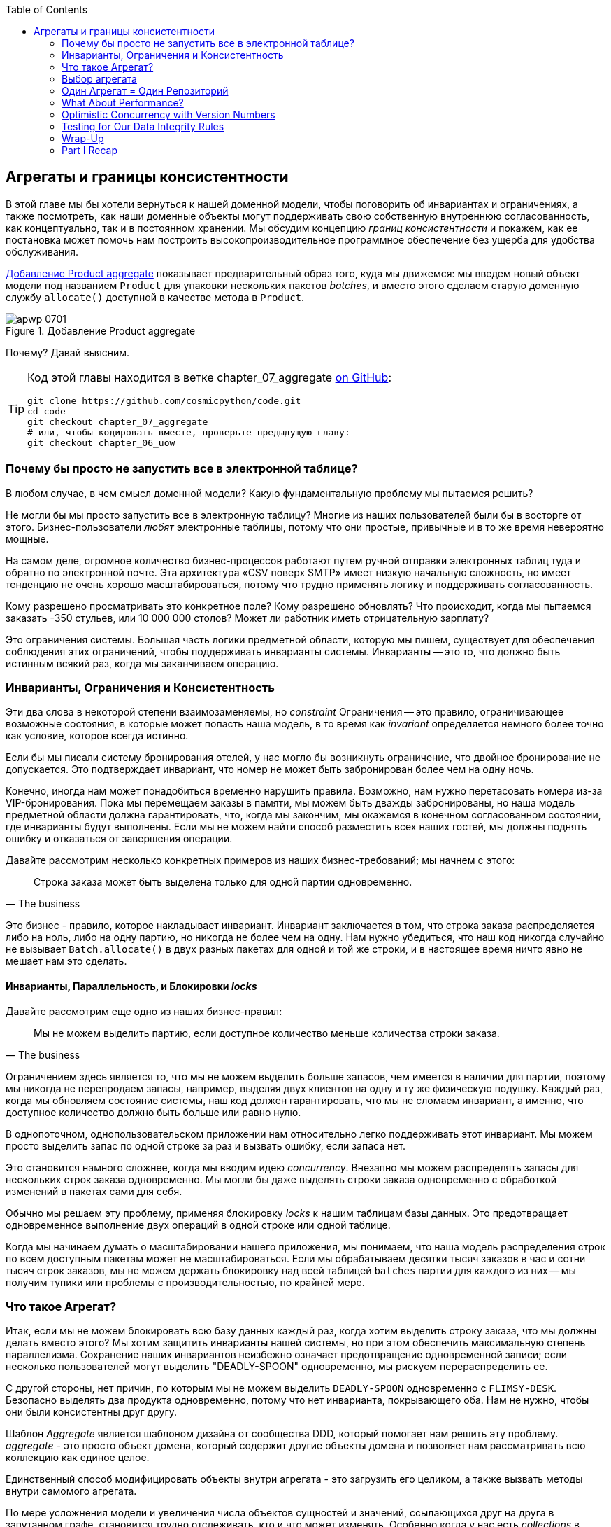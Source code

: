 :doctype: book
:source-highlighter: pygments
:icons: font
:toc: left
:toclevels: 2

[[chapter_07_aggregate]]
== Агрегаты и границы консистентности

((("aggregates", "Product aggregate")))
((("consistency boundaries")))
((("performance", "consistency boundaries and")))
((("Product object")))
В этой главе мы бы хотели вернуться к нашей доменной модели, чтобы поговорить об инвариантах и ограничениях, а также посмотреть, как наши доменные объекты могут поддерживать свою собственную внутреннюю согласованность, как концептуально, так и в постоянном хранении.  Мы обсудим концепцию _границ консистентности_ и покажем, как ее постановка может помочь нам построить высокопроизводительное программное обеспечение без ущерба для удобства обслуживания.

<<maps_chapter_06>> показывает предварительный образ того, куда мы движемся: мы введем новый объект модели под названием `Product` для упаковки нескольких пакетов _batches_, и вместо этого сделаем старую доменную службу `allocate()` доступной в качестве метода в `Product`.

[[maps_chapter_06]]
.Добавление Product aggregate
image::images/apwp_0701.png[]


Почему? Давай выясним.


[TIP]
====
Код этой главы находится в ветке chapter_07_aggregate
https://github.com/cosmicpython/code/tree/chapter_07_aggregate[on [.keep-together]#GitHub#]:

----
git clone https://github.com/cosmicpython/code.git
cd code
git checkout chapter_07_aggregate
# или, чтобы кодировать вместе, проверьте предыдущую главу:
git checkout chapter_06_uow
----
====


=== Почему бы просто не запустить все в электронной таблице?

((("domain model", "using spreadsheets instead of")))
((("spreadsheets, using instead of domain model")))
В любом случае, в чем смысл доменной модели? Какую фундаментальную проблему мы пытаемся решить?

Не могли бы мы просто запустить все в электронную таблицу? Многие из наших пользователей были бы [.keep-together]#в восторге# от этого. Бизнес-пользователи _любят_ электронные таблицы, потому что они простые, привычные и в то же время невероятно мощные.

((("CSV over SMTP architecture")))
На самом деле, огромное количество бизнес-процессов работают путем ручной отправки электронных таблиц туда и обратно по электронной почте. Эта архитектура «CSV поверх SMTP» имеет низкую начальную сложность, но имеет тенденцию не очень хорошо масштабироваться, потому что трудно применять логику и поддерживать согласованность.

// IDEA: better examples?

Кому разрешено просматривать это конкретное поле? Кому разрешено обновлять? Что происходит, когда мы пытаемся заказать -350 стульев, или 10 000 000 столов? Может ли работник иметь отрицательную зарплату?

Это ограничения системы. Большая часть логики предметной области, которую мы пишем, существует для обеспечения соблюдения этих ограничений, чтобы поддерживать инварианты системы. Инварианты -- это то, что должно быть истинным всякий раз, когда мы заканчиваем операцию.


=== Инварианты, Ограничения и Консистентность

((("invariants", "invariants, constraints, and consistency")))
((("domain model", "invariants, constraints, and consistency")))
Эти два слова в некоторой степени взаимозаменяемы, но _constraint_ Ограничения -- это правило, ограничивающее возможные состояния, в которые может попасть наша модель, в то время как _invariant_ определяется немного более точно как условие, которое всегда истинно.

((("constraints")))
Если бы мы писали систему бронирования отелей, у нас могло бы возникнуть ограничение, что двойное бронирование не допускается. Это подтверждает инвариант, что номер не может быть забронирован более чем на одну ночь.

((("consistency")))
Конечно, иногда нам может понадобиться временно нарушить правила. Возможно, нам нужно перетасовать номера из-за VIP-бронирования. Пока мы перемещаем заказы в памяти, мы можем быть дважды забронированы, но наша модель предметной области должна гарантировать, что, когда мы закончим, мы окажемся в конечном согласованном состоянии, где инварианты будут выполнены. Если мы не можем найти способ разместить всех наших гостей, мы должны поднять ошибку и отказаться от завершения операции.

Давайте рассмотрим несколько конкретных примеров из наших бизнес-требований; мы начнем с этого:

[quote, The business]
____
Строка заказа может быть выделена только для одной партии одновременно.
____

((("business rules", "invariants, constraints, and consistency")))
Это бизнес - правило, которое накладывает инвариант. Инвариант заключается в том, что строка заказа распределяется либо на ноль, либо на одну партию, но никогда не более чем на одну. Нам нужно убедиться, что наш код никогда случайно не вызывает `Batch.allocate()` в двух разных пакетах для одной и той же строки, и в настоящее время ничто явно не мешает нам это сделать.


==== Инварианты, Параллельность, и Блокировки _locks_

((("business rules", "invariants, concurrency, and locks")))
Давайте рассмотрим еще одно из наших бизнес-правил:

[quote, The business]
____
Мы не можем выделить партию, если доступное количество меньше количества строки заказа.
____

((("invariants", "invariants, concurrency, and locks")))
Ограничением здесь является то, что мы не можем выделить больше запасов, чем имеется в наличии для партии, поэтому мы никогда не перепродаем запасы, например, выделяя двух клиентов на одну и ту же физическую подушку. Каждый раз, когда мы обновляем состояние системы, наш код должен гарантировать, что мы не сломаем инвариант, а именно, что доступное количество должно быть больше или равно нулю.

В однопоточном, однопользовательском приложении нам относительно легко поддерживать этот инвариант. Мы можем просто выделить запас по одной строке за раз и вызвать ошибку, если запаса нет.

((("concurrency")))
Это становится намного сложнее, когда мы вводим идею _concurrency_. Внезапно мы можем распределять запасы для нескольких строк заказа одновременно. Мы могли бы даже выделять строки заказа одновременно с обработкой изменений в пакетах [.keep-together]#сами для себя#.

((("locks on database tables")))
Обычно мы решаем эту проблему, применяя блокировку _locks_ к нашим таблицам базы данных. Это предотвращает одновременное выполнение двух операций в одной строке или одной таблице.

Когда мы начинаем думать о масштабировании нашего приложения, мы понимаем, что наша модель распределения строк по всем доступным пакетам может не масштабироваться. Если мы обрабатываем десятки тысяч заказов в час и сотни тысяч строк заказов, мы не можем держать блокировку над всей таблицей `batches` партии для каждого из них -- мы получим тупики или проблемы с производительностью, по крайней мере.


=== Что такое Агрегат?

((("aggregates", "about")))
((("concurrency", "allowing for greatest degree of")))
((("invariants", "protecting while allowing concurrency")))
Итак, если мы не можем блокировать всю базу данных каждый раз, когда хотим выделить строку заказа, что мы должны делать вместо этого? Мы хотим защитить инварианты нашей системы, но при этом обеспечить максимальную степень параллелизма. Сохранение наших инвариантов неизбежно означает предотвращение одновременной записи; если несколько пользователей могут выделить "DEADLY-SPOON" одновременно, мы рискуем перераспределить ее.

С другой стороны, нет причин, по которым мы не можем выделить `DEADLY-SPOON` одновременно с `FLIMSY-DESK`. Безопасно выделять два продукта одновременно, потому что нет инварианта, покрывающего оба. Нам не нужно, чтобы они были консистентны друг другу.

((("Aggregate pattern")))
((("domain driven design (DDD)", "Aggregate pattern")))
Шаблон _Aggregate_ является шаблоном дизайна от сообщества DDD, который помогает нам решить эту проблему. _aggregate_ - это просто объект домена, который содержит другие объекты домена и позволяет нам рассматривать всю коллекцию как единое целое.

Единственный способ модифицировать объекты внутри агрегата - это загрузить его целиком, а также вызвать методы внутри самомого агрегата.

((("collections")))
По мере усложнения модели и увеличения числа объектов сущностей и значений, ссылающихся друг на друга в запутанном графе, становится трудно отслеживать, кто и что может изменять. Особенно когда у нас есть _collections_ в модели, как у нас это принято (наши пакеты-это коллекция), это хорошая идея назначить некоторые сущности в качестве единственной точки входа для изменения связанных с ними объектов. Это делает систему концептуально проще и легче обоснуемой, если вы назначаете некоторые объекты ответственными за консистентность над другими.

Например, если мы создаем Интернет-магазин, Корзина может стать хорошим Агрегатом: это коллекция предметов, которые мы можем рассматривать как единое целое. Важно отметить, что мы хотим загрузить всю корзину как одну большую каплю из нашего хранилища данных. Мы не хотим, чтобы два запроса изменяли корзину одновременно, иначе мы рискуем получить странные ошибки параллелизма. Вместо этого мы хотим, чтобы каждое изменение корзины выполнялось в одной транзакции базы данных.

((("consistency boundaries")))
Мы не хотим изменять несколько корзин в транзакции, потому что нет смысла менять корзины нескольких клиентов одновременно. Каждая корзина представляет собой единственную _границу соответствия_, отвечающую за поддержание своих собственных инвариантов.

[quote, Eric Evans, Domain-Driven Design blue book]
____
АГРЕГАТ - это кластер связанных объектов, который мы рассматриваем как единое целое с целью изменения данных.
((("Evans, Eric")))
____

Согласно Эвансу, наш агрегат имеет корневую сущность (корзину), которая инкапсулирует доступ к элементам. Каждый товар имеет свою индивидуальность, но другие части системы всегда будут относиться к Корзине только как к неделимому целому.

TIP: Точно так же, как мы иногда используем pass:[<code><em>_leading_underscores</em></code>] для обозначения методов или функций как "частных", вы можете думать о агрегатах как о "публичных" классах нашей модели, а об остальных сущностях и объектах значений как о "частных"."

=== Выбор агрегата

((("performance", "impact of using aggregates")))
((("aggregates", "choosing an aggregrate", id="ix_aggch")))
Какой агрегат мы должны использовать для нашей системы? Выбор несколько произвольный, но он важен. Агрегат будет границей, где мы будем следить за тем, чтобы каждая операция заканчивалась в последовательном состоянии. Это помогает нам рассуждать о нашем программном обеспечении и предотвращать тайные расовые проблемы. Мы хотим нарисовать границу вокруг небольшого количества объектов - чем меньше, тем лучше, для производительности - которые должны быть совместимы друг с другом, и мы должны дать этой границе хорошее имя.

((("batches", "collection of")))
Объект, которым мы манипулируем под капотом, - это `Batch`.. Что мы называем коллекцией партий? Как нам разделить все партии в системе на дискретные острова консистентности?

Мы _можем_ использовать `Shipment` отгрузку в качестве границы. Каждая отгрузка содержит несколько партий, и все они отправляются на наш склад одновременно. Или, возможно, мы могли бы использовать `Warehouse` "Склад" в качестве нашей границы: каждый склад содержит много партий, и подсчет всех запасов одновременно может иметь смысл.

Но ни одна из этих концепций нас не удовлетворяет. Мы должны быть в состоянии выделить `DEADLLY-SPOONs` и `FLIMSY-DESK` одновременно, даже если они находятся на одном и том же складе или в одной и той же отгрузке. Эти понятия имеют неправильную гранулярность.

Когда мы выделяем линию заказа, нас интересуют только те партии, которые имеют тот же SKU, что и линия заказа. Может сработать какая-нибудь концепция вроде `GlobalSkuStock`: сбор всех партий для данного SKU.

Однако, это громоздкое имя, поэтому после некоторого пролива велосипедов через `SkuStock`, `Stock`, `ProductStock` и так далее, мы решили просто назвать его `Product` -- в конце концов, это была первая концепция, с которой мы столкнулись при изучении языка домена еще в <<chapter_01_domain_model>>.

((("allocate service", "allocating against all batches with")))
((("batches", "allocating against all batches using domain service")))
Итак, план таков: когда мы хотим выделить строку заказа вместо <<before_aggregates_diagram>>, где мы ищем все объекты `Batch` в мире и передаем их службе домена `allocate()`.. .

[role="width-60"]
[[before_aggregates_diagram]]
.Раньше: распределение по всем пакетам, использующим доменную службу
image::images/apwp_0702.png[]
[role="image-source"]
----
[plantuml, apwp_0702, config=plantuml.cfg]
@startuml
scale 4

hide empty members

package "Service Layer" as services {
    class "allocate()" as allocate {
    }
    hide allocate circle
    hide allocate members
}



package "Domain Model" as domain_model {

  class Batch {
  }

  class "allocate()" as allocate_domain_service {
  }
    hide allocate_domain_service circle
    hide allocate_domain_service members
}


package Repositories {

  class BatchRepository {
    list()
  }

}

allocate -> BatchRepository: list all batches
allocate --> allocate_domain_service: allocate(orderline, batches)

@enduml
----

((("batches", "asking Product to allocate against")))
((("Product object", "asking Product to allocate against its batches")))
... мы переместимся в мир <<after_aggregates_diagram>>, в котором есть новый объект `Product` для конкретного SKU нашей строки заказа который теперь будет отвечать за все партии _для этого SKU_, и вместо этого мы можем вызвать метод `.allocate()`.

[role="width-75"]
[[after_aggregates_diagram]]
.После: просим  Product распределить продукт по его партиям
image::images/apwp_0703.png[]
[role="image-source"]
----
[plantuml, apwp_0703, config=plantuml.cfg]
@startuml
scale 4

hide empty members

package "Service Layer" as services {
    class "allocate()" as allocate {
    }
}

hide allocate circle
hide allocate members


package "Domain Model" as domain_model {

  class Product {
    allocate()
  }

  class Batch {
  }
}


package Repositories {

  class ProductRepository {
    get()
  }

}

allocate -> ProductRepository: get me the product for this SKU
allocate --> Product: product.allocate(orderline)
Product o- Batch: has

@enduml
----

((("Product object", "code for")))
Посмотрим, как это выглядит в виде кода:

[role="pagebreak-before"]
[[product_aggregate]]
.Наш выбранный агрегат, Продукт (src/allocation/domain/model.py)
====
[source,python]
[role="non-head"]
----
class Product:

    def __init__(self, sku: str, batches: List[Batch]):
        self.sku = sku  #<1>
        self.batches = batches  #<2>

    def allocate(self, line: OrderLine) -> str:  #<3>
        try:
            batch = next(
                b for b in sorted(self.batches) if b.can_allocate(line)
            )
            batch.allocate(line)
            return batch.reference
        except StopIteration:
            raise OutOfStock(f'Out of stock for sku {line.sku}')
----
====

<1> Основной идентификатор `Product` - это `sku`.

<2> Наш класс `Product` содержит ссылку на коллекцию `batches` для этого SKU.
    ((("allocate service", "moving to be a method on Product aggregate")))

<3> Наконец, мы можем переместить доменную службу `allocate()` в метод агрегата [.keep-together]#'Product`#.

// IDEA (hynek): random nitpick: exceptions denoting errors should be
// named *Error.  Are you doing this to save space in the listing?

//IDEA: talk about magic methods on aggregates maybe?  ie, a non-aggregate entity
//      might have a __hash__ so that we can put it into a set, but because you
//      are never supposed to have a collection of aggregates, they could return
//      an error for __hash__. or sumfink.

NOTE: Этот `Product` может выглядеть не так, как вы ожидаете от модели `Product`. Ни цены, ни описания, ни габаритов. Нашу службу размещения не волнует ни одна из этих вещей. В этом сила ограниченных контекстов; концепция продукта в одном приложении может сильно отличаться от другого. См. Дополнительную информацию на следующей боковой панели.
    ((("bounded contexts", "product concept and")))


[role="nobreakinside less_space"]
[[bounded_contexts_sidebar]]
.Агрегаты, Ограниченные контексты и микросервисы
*******************************************************************************
((("bounded contexts")))
Одним из наиболее важных вкладов Эванса и сообщества DDD является концепция
https://martinfowler.com/bliki/BoundedContext.html[_ограниченные контексты_].

((("domain driven design (DDD)", "bounded contexts")))
По сути, это была реакция на попытки объединить весь бизнес в единую модель. Слово "клиент" означает разные вещи для людей в сфере продаж, обслуживания клиентов, логистики, поддержки и так далее. Атрибуты, необходимые в одном контексте, не имеют значения в другом; более пагубно то, что понятия с одним и тем же именем могут иметь совершенно разные значения в разных контекстах. Вместо того чтобы пытаться построить единую модель (или класс, или базу данных), чтобы охватить все варианты использования, лучше иметь несколько моделей, рисовать границы вокруг каждого контекста и явно обрабатывать перевод между различными контекстами.

((("microservices", "bounded contexts and")))
Эта концепция очень хорошо переносится в мир микросервисов, где каждая микросервисная служба свободна иметь свою собственную концепцию "клиента" и свои собственные правила перевода этого понятия в другие микросервисы, с которыми она интегрируется.

В нашем примере сервис распределения имеет `Product(sku, batches)`, в то время как электронная коммерция будет иметь `Product(sku, description, price, image_url,dimensions, etc...)`. Как правило, ваши доменные модели должны включать только те данные, которые необходимы для выполнения вычислений.

Независимо от того, имеете ли вы архитектуру микроуслуг или нет, ключевым моментом при выборе ваших агрегатов также является выбор ограниченного контекста, в котором они будут работать. Ограничив контекст, вы можете держать ваше количество агрегатов низким, а их размер управляемым.

((("aggregates", "choosing an aggregrate", startref="ix_aggch")))
Еще раз, мы вынуждены сказать, что мы не можем уделить этому вопросу должное внимание здесь, и мы можем только посоветовать вам прочитать об этом в другом месте. Ссылка Фаулера в начале этой боковой панели является хорошей отправной точкой, и в любой (или даже в любой другой) книге DDD будет глава или больше об ограниченных контекстах.

*******************************************************************************

=== Один Агрегат = Один Репозиторий

((("aggregates", "one aggregrate &#x3D; one repository")))
((("repositories", "one aggregrate &#x3D; one repository")))
Как только вы определяете определенные сущности как агрегаты, мы должны применить правило, что они являются единственными сущностями, которые являются общедоступными для внешнего мира.  Другими словами, единственными репозиториями, которые нам разрешены, должны быть репозитории, возвращающие агрегаты.

NOTE: The rule that repositories should only return aggregates is the main place
    where we enforce the convention that aggregates are the only way into our
    domain model.  Be wary of breaking it!

((("Unit of Work pattern", "UoW and product repository")))
((("ProductRepository object")))
In our case, we'll switch from `BatchRepository` to `ProductRepository`:


[[new_uow_and_repository]]
.Our new UoW and repository (unit_of_work.py and repository.py)
====
[source,python]
[role="skip"]
----
class AbstractUnitOfWork(abc.ABC):
    products: repository.AbstractProductRepository

...

class AbstractProductRepository(abc.ABC):

    @abc.abstractmethod
    def add(self, product):
        ...

    @abc.abstractmethod
    def get(self, sku) -> model.Product:
        ...
----
====

((("Product object", "service layer using")))
((("service layer", "using Product objects")))
((("object-relational mappers (ORMs)", "associating right batches with Product objects")))
The ORM layer will need some tweaks so that the right batches automatically get
loaded and associated with `Product` objects. The nice thing is, the Repository
pattern means we don't have to worry about that yet. We can just use
our `FakeRepository` and then feed through the new model into our service
layer to see how it looks with `Product` as its main entrypoint:

[[service_layer_uses_products]]
.Service layer (src/allocation/service_layer/services.py)
====
[source,python]
----
def add_batch(
        ref: str, sku: str, qty: int, eta: Optional[date],
        uow: unit_of_work.AbstractUnitOfWork
):
    with uow:
        product = uow.products.get(sku=sku)
        if product is None:
            product = model.Product(sku, batches=[])
            uow.products.add(product)
        product.batches.append(model.Batch(ref, sku, qty, eta))
        uow.commit()


def allocate(
        orderid: str, sku: str, qty: int,
        uow: unit_of_work.AbstractUnitOfWork
) -> str:
    line = OrderLine(orderid, sku, qty)
    with uow:
        product = uow.products.get(sku=line.sku)
        if product is None:
            raise InvalidSku(f'Invalid sku {line.sku}')
        batchref = product.allocate(line)
        uow.commit()
    return batchref
----
====

=== What About Performance?

((("performance", "impact of using aggregates")))
((("aggregates", "performance and")))
We've mentioned a few times that we're modeling with aggregates because we want
to have high-performance software, but here we are loading _all_ the batches when
we only need one. You might expect that to be inefficient, but there are a few
reasons why we're comfortable here.

First, we're purposefully modeling our data so that we can make a single
query to the database to read, and a single update to persist our changes. This
tends to perform much better than systems that issue lots of ad hoc queries. In
systems that don't model this way, we often find that transactions slowly
get longer and more complex as the software evolves.

Second, our data structures are minimal and comprise a few strings and
integers per row. We can easily load tens or even hundreds of batches in a few
milliseconds.

Third, we expect to have only 20 or so batches of each product at a time.
Once a batch is used up, we can discount it from our calculations. This means
that the amount of data we're fetching shouldn't get out of control over time.

If we _did_ expect to have thousands of active batches for a product, we'd have
a couple of options. For one, we could use lazy-loading for the batches in a
product. From the perspective of our code, nothing would change, but in the
background, SQLAlchemy would page through data for us. This would lead to more
requests, each fetching a smaller number of rows. Because we need to find only a
single batch with enough capacity for our order, this might work pretty well.

[role="nobreakinside less_space"]
.Exercise for the Reader
******************************************************************************
((("aggregates", "exercise for the reader")))
You've just seen the main top layers of the code, so this shouldn't be too hard,
but we'd like you to implement the `Product` aggregate starting from `Batch`,
just as we did.

Of course, you could cheat and copy/paste from the previous listings, but even
if you do that, you'll still have to solve a few challenges on your own,
like adding the model to the ORM and making sure all the moving parts can
talk to each other, which we hope will be instructive.

You'll find the code https://github.com/cosmicpython/code/tree/chapter_07_aggregate_exercise[on GitHub].
We've put in a "cheating" implementation in the delegates to the existing
`allocate()` function, so you should be able to evolve that toward the real
thing.

((("pytest", "@pytest.skip")))
We've marked a couple of tests with `@pytest.skip()`. After you've read the
rest of this chapter, come back to these tests to have a go at implementing
version numbers. Bonus points if you can get SQLAlchemy to do them for you by
magic!

******************************************************************************

If all else failed, we'd just look for a different aggregate. Maybe we could
split up batches by region or by warehouse. Maybe we could redesign our data
access strategy around the shipment concept. The Aggregate pattern is designed
to help manage some technical constraints around consistency and performance.
There isn't _one_ correct aggregate, and we should feel comfortable changing our
minds if we find our boundaries are causing performance woes.


=== Optimistic Concurrency with Version Numbers

((("concurrency", "optimistic concurrency with version numbers", id="ix_concopt")))
((("optimistic concurrency with version numbers", id="ix_opticonc")))
((("aggregates", "optimistic concurrency with version numbers", id="ix_aggopticon")))
We have our new aggregate, so we've solved the conceptual problem of choosing
an object to be in charge of consistency boundaries.  Let's now spend a little
time talking about how to enforce data integrity at the database level.

NOTE: This section has a lot of implementation details; for example, some of it
    is Postgres-specific. But more generally, we're showing one way of managing
    concurrency issues, but it is just one approach. Real requirements in this
    area vary a lot from project to project. You shouldn't expect to be able to
    copy and paste code from here into production.
    ((("PostgreSQL", "managing concurrency issues")))

((("locks on database tables", "optimistic locking")))
We don't want to hold a lock over the entire `batches` table, but how will we
implement holding a lock over just the rows for a particular SKU?

((("version numbers", "in the products table, implementing optimistic locking")))
One answer is to have a single attribute on the `Product` model that acts as a marker for
the whole state change being complete and to use it as the single resource
that concurrent workers can fight over. If two transactions read the
state of the world for `batches` at the same time, and both want to update
the `allocations` tables, we force both to also try to update the
`version_number` in the `products` table, in such a way that only one of them
can win and the world stays consistent.

((("transactions", "concurrent, attempting update on Product")))
((("Product object", "two transactions attempting concurrent update on")))
<<version_numbers_sequence_diagram>> illustrates two concurrent
transactions doing their read operations at the same time, so they see
a `Product` with, for example, `version=3`.  They both call `Product.allocate()`
in order to modify a state. But we set up our database integrity
rules such that only one of them is allowed to `commit` the new `Product`
with `version=4`, and the other update is rejected.

TIP: Version numbers are just one way to implement optimistic locking. You
    could achieve the same thing by setting the Postgres transaction isolation
    level to `SERIALIZABLE`, but that often comes at a severe performance cost.
    Version numbers also make implicit concepts explicit.
    ((("PostgreSQL", "SERIALIZABLE transaction isolation level")))

[[version_numbers_sequence_diagram]]
.Sequence diagram: two transactions attempting a concurrent update on [.keep-together]#`Product`#
image::images/apwp_0704.png[]
[role="image-source"]
----
[plantuml, apwp_0704, config=plantuml.cfg]
@startuml
scale 4

entity Model
collections Transaction1
collections Transaction2
database Database


Transaction1 -> Database: get product
Database -> Transaction1: Product(version=3)
Transaction2 -> Database: get product
Database -> Transaction2: Product(version=3)
Transaction1 -> Model: Product.allocate()
Model -> Transaction1: Product(version=4)
Transaction2 -> Model: Product.allocate()
Model -> Transaction2: Product(version=4)
Transaction1 -> Database: commit Product(version=4)
Database -[#green]> Transaction1: OK
Transaction2 -> Database: commit Product(version=4)
Database -[#red]>x Transaction2: Error! version is already 4

@enduml
----


[role="nobreakinside less_space"]
.Optimistic Concurrency Control and Retries
********************************************************************************

What we've implemented here is called _optimistic_ concurrency control because
our default assumption is that everything will be fine when two users want to
make changes to the database. We think it's unlikely that they will conflict
with each other, so we let them go ahead and just make sure we have a way to
notice if there is a [.keep-together]#problem#.

((("pessimistic concurrency")))
((("locks on database tables", "pessimistic locking")))
((("SELECT FOR UPDATE statement")))
_Pessimistic_ concurrency control works under the assumption that two users
are going to cause conflicts, and we want to prevent conflicts in all cases, so
we lock everything just to be safe. In our example, that would mean locking
the whole `batches` table, or using ++SELECT FOR UPDATE++—we're pretending
that we've ruled those out for performance reasons, but in real life you'd
want to do some evaluations and measurements of your own.

((("locks on database tables", "optimistic locking")))
With pessimistic locking, you don't need to think about handling failures
because the database will prevent them for you (although you do need to think
about deadlocks). With optimistic locking, you need to explicitly handle
the possibility of failures in the (hopefully unlikely) case of a clash.

((("retries", "optimistic concurrency control and")))
The usual way to handle a failure is to retry the failed operation from the
beginning. Imagine we have two customers, Harry and Bob, and each submits an order
for `SHINY-TABLE`. Both threads load the product at version 1 and allocate
stock. The database prevents the concurrent update, and Bob's order fails with
an error. When we _retry_ the operation, Bob's order loads the product at
version 2 and tries to allocate again. If there is enough stock left, all is
well; otherwise, he'll receive `OutOfStock`. Most operations can be retried this
way in the case of a concurrency problem.

Read more on retries in <<recovering_from_errors>> and <<footguns>>.
********************************************************************************


==== Implementation Options for Version Numbers

((("Product object", "version numbers implemented on")))
((("version numbers", "implementation options for")))
There are essentially three options for implementing version numbers:

1. `version_number` lives in the domain; we add it to the `Product` constructor,
   and `Product.allocate()` is responsible for incrementing it.

2. The service layer could do it!  The version number isn't _strictly_ a domain
   concern, so instead our service layer could assume that the current version number
   is attached to `Product` by the repository, and the service layer will increment it
   before it does the `commit()`.

3. Since it's arguably an infrastructure concern, the UoW and repository
   could do it by magic.  The repository has access to version numbers for any
   products it retrieves, and when the UoW does a commit, it can increment the
   version number for any products it knows about, assuming them to have changed.

Option 3 isn't ideal, because there's no real way of doing it without having to
assume that _all_ products have changed, so we'll be incrementing version numbers
when we don't have to.footnote:[Perhaps we could get some ORM/SQLAlchemy magic to tell
us when an object is dirty, but how would that work in the generic case—for example, for a
`CsvRepository`?]

Option 2 involves mixing the responsibility for mutating state between the service
layer and the domain layer, so it's a little messy as well.

So in the end, even though version numbers don't _have_ to be a domain concern,
you might decide the cleanest trade-off is to put them in the domain:

[[product_aggregate_with_version_number]]
.Our chosen aggregate, Product (src/allocation/domain/model.py)
====
[source,python]
----
class Product:

    def __init__(self, sku: str, batches: List[Batch], version_number: int = 0):  #<1>
        self.sku = sku
        self.batches = batches
        self.version_number = version_number  #<1>

    def allocate(self, line: OrderLine) -> str:
        try:
            batch = next(
                b for b in sorted(self.batches) if b.can_allocate(line)
            )
            batch.allocate(line)
            self.version_number += 1  #<1>
            return batch.reference
        except StopIteration:
            raise OutOfStock(f'Out of stock for sku {line.sku}')
----
====

<1> There it is!

TIP: If you're scratching your head at this version number business, it might
    help to remember that the _number_ isn't important. What's important is
    that the `Product` database row is modified whenever we make a change to the
    `Product` aggregate. The version number is a simple, human-comprehensible way
    to model a thing that changes on every write, but it could equally be a
    random UUID every time.
    ((("concurrency", "optimistic concurrency with version numbers", startref="ix_concopt")))
    ((("optimistic concurrency with version numbers", startref="ix_opticonc")))
    ((("aggregates", "optimistic concurrency with version numbers", startref="ix_aggopticon")))


=== Testing for Our Data Integrity Rules

((("data integrity", "testing for", id="ix_daint")))
((("aggregates", "testing for data integrity rules", id="ix_aggtstdi")))
((("testing", "for data integrity rules", id="ix_tstdi")))
Now to make sure we can get the behavior we want: if we have two
concurrent attempts to do allocation against the same `Product`, one of them
should fail, because they can't both update the version number.

((("time.sleep function")))
((("time.sleep function", "reproducing concurrency behavior with")))
((("concurrency", "reproducing behavior with time.sleep function")))
((("transactions", "simulating a slow transaction")))
First, let's simulate a "slow" transaction using a function that does
allocation and then does an explicit sleep:footnote:[`time.sleep()` works well
in our use case, but it's not the most reliable or efficient way to reproduce
concurrency bugs.  Consider using semaphores or similar synchronization primitives
shared between your threads to get better guarantees of behavior.]

[[time_sleep_thread]]
.time.sleep can reproduce concurrency behavior (tests/integration/test_uow.py)
====
[source,python]
----
def try_to_allocate(orderid, sku, exceptions):
    line = model.OrderLine(orderid, sku, 10)
    try:
        with unit_of_work.SqlAlchemyUnitOfWork() as uow:
            product = uow.products.get(sku=sku)
            product.allocate(line)
            time.sleep(0.2)
            uow.commit()
    except Exception as e:
        print(traceback.format_exc())
        exceptions.append(e)
----
====


((("integration tests", "for concurrency behavior")))
((("concurrency", "integration test for")))
Then we have our test invoke this slow allocation twice, concurrently, using
threads:

[[data_integrity_test]]
.An integration test for concurrency behavior (tests/integration/test_uow.py)
====
[source,python]
----
def test_concurrent_updates_to_version_are_not_allowed(postgres_session_factory):
    sku, batch = random_sku(), random_batchref()
    session = postgres_session_factory()
    insert_batch(session, batch, sku, 100, eta=None, product_version=1)
    session.commit()

    order1, order2 = random_orderid(1), random_orderid(2)
    exceptions = []  # type: List[Exception]
    try_to_allocate_order1 = lambda: try_to_allocate(order1, sku, exceptions)
    try_to_allocate_order2 = lambda: try_to_allocate(order2, sku, exceptions)
    thread1 = threading.Thread(target=try_to_allocate_order1)  #<1>
    thread2 = threading.Thread(target=try_to_allocate_order2)  #<1>
    thread1.start()
    thread2.start()
    thread1.join()
    thread2.join()

    [[version]] = session.execute(
        "SELECT version_number FROM products WHERE sku=:sku",
        dict(sku=sku),
    )
    assert version == 2  #<2>
    [exception] = exceptions
    assert 'could not serialize access due to concurrent update' in str(exception)  #<3>

    orders = list(session.execute(
        "SELECT orderid FROM allocations"
        " JOIN batches ON allocations.batch_id = batches.id"
        " JOIN order_lines ON allocations.orderline_id = order_lines.id"
        " WHERE order_lines.sku=:sku",
        dict(sku=sku),
    ))
    assert len(orders) == 1  #<4>
    with unit_of_work.SqlAlchemyUnitOfWork() as uow:
        uow.session.execute('select 1')
----
====

<1> We start two threads that will reliably produce the concurrency behavior we
    want: `read1, read2, write1, write2`.

<2> We assert that the version number has been incremented only once.

<3> We can also check on the specific exception if we like.

<4> And we double-check that only one allocation has gotten through.



==== Enforcing Concurrency Rules by Using Database Transaction [.keep-together]#Isolation Levels#

((("transactions", "using to enforce concurrency rules")))
((("concurrency", "enforcing rules using database transactions")))
To get the test to pass as it is, we can set the transaction isolation level
on our session:

[[isolation_repeatable_read]]
.Set isolation level for session (src/allocation/service_layer/unit_of_work.py)
====
[source,python]
----
DEFAULT_SESSION_FACTORY = sessionmaker(bind=create_engine(
    config.get_postgres_uri(),
    isolation_level="REPEATABLE READ",
))
----
====

TIP: Transaction isolation levels are tricky stuff, so it's worth spending time
    understanding https://oreil.ly/5vxJA[the Postgres documentation].footnote:[If
    you're not using Postgres, you'll need to read different documentation.
    Annoyingly, different databases all have quite different definitions.
    Oracle's `SERIALIZABLE` is equivalent to Postgres's `REPEATABLE READ`, for
    [.keep-together]#example#.]
    ((("PostgreSQL", "documentation for transaction isolation levels")))
    ((("isolation levels (transaction)")))

==== Pessimistic Concurrency Control Example: SELECT FOR UPDATE

((("pessimistic concurrency", "example, SELECT FOR UPDATE")))
((("concurrency", "pessimistic concurrency example, SELECT FOR UPDATE")))
((("SELECT FOR UPDATE statement", "pessimistic concurrency control example with")))
There are multiple ways to approach this, but we'll show one. https://oreil.ly/i8wKL[`SELECT FOR UPDATE`]
produces different behavior; two concurrent transactions will not be allowed to
do a read on the same rows at the same time:

((("SQLAlchemy", "using DSL to specify FOR UPDATE")))
`SELECT FOR UPDATE` is a way of picking a row or rows to use as a lock
(although those rows don't have to be the ones you update).  If two
transactions both try to `SELECT FOR UPDATE` a row at the same time, one will
win, and the other will wait until the lock is released. So this is an example
of pessimistic concurrency control.

Here's how you can use the SQLAlchemy DSL to specify `FOR UPDATE` at
query time:

[[with_for_update]]
.SQLAlchemy with_for_update (src/allocation/adapters/repository.py)
====
[source,python]
[role="non-head"]
----
    def get(self, sku):
        return self.session.query(model.Product) \
                           .filter_by(sku=sku) \
                           .with_for_update() \
                           .first()
----
====


This will have the effect of changing the concurrency pattern from

[role="skip"]
----
read1, read2, write1, write2(fail)
----

to

[role="skip"]
----
read1, write1, read2, write2(succeed)
----

((("PostgreSQL", "Anti-Patterns: Read-Modify-Write Cycles")))
((("read-modify-write failure mode")))
Some people refer to this as the "read-modify-write" failure mode.
Read https://oreil.ly/uXeZI["PostgreSQL Anti-Patterns: Read-Modify-Write Cycles"] for a good [.keep-together]#overview#.

//TODO maybe better diagrams here?

((("data integrity", "testing for", startref="ix_daint")))
((("testing", "for data integrity rules", startref="ix_tstdi")))
We don't really have time to discuss all the trade-offs between `REPEATABLE READ`
and `SELECT FOR UPDATE`, or optimistic versus pessimistic locking in general.
But if you have a test like the one we've shown, you can specify the behavior
you want and see how it changes. You can also use the test as a basis for
performing some performance experiments.((("aggregates", "testing for data integrity rules", startref="ix_aggtstdi")))



=== Wrap-Up

((("aggregates", "and consistency boundaries recap")))
Specific choices around concurrency control vary a lot based on business
circumstances and storage technology choices, but we'd like to bring this
chapter back to the conceptual idea of an aggregate: we explicitly model an
object as being the main entrypoint to some subset of our model, and as being in
charge of enforcing the invariants and business rules that apply across all of
those objects.

((("Effective Aggregate Design (Vernon)")))
((("Vernon, Vaughn")))
((("domain driven design (DDD)", "choosing the right aggregate, references on")))
Choosing the right aggregate is key, and it's a decision you may revisit
over time. You can read more about it in multiple DDD books.
We also recommend these three online papers on
https://dddcommunity.org/library/vernon_2011[effective aggregate design]
by Vaughn Vernon (the "red book" author).

((("aggregates", "pros and cons or trade-offs")))
<<chapter_07_aggregate_tradoffs>> has some thoughts on the trade-offs of implementing the Aggregate pattern.

[[chapter_07_aggregate_tradoffs]]
[options="header"]
.Aggregates: the trade-offs
|===
|Pros|Cons
a|
* Python might not have "official" public and private methods, but we do have
  the underscores convention, because it's often useful to try to indicate what's for
  "internal" use and what's for "outside code" to use. Choosing aggregates is
  just the next level up: it lets you decide which of your domain model classes
  are the public ones, and which aren't.

* Modeling our operations around explicit consistency boundaries helps us avoid
  performance problems with our ORM.
  ((("performance", "consistency boundaries and")))

* Putting the aggregate in sole charge of state changes to its subsidiary models
  makes the system easier to reason about, and makes it easier to control invariants.

a|
* Yet another new concept for new developers to take on. Explaining entities versus
  value objects was already a mental load; now there's a third type of domain
  model object?

* Sticking rigidly to the rule that we modify only one aggregate at a time is a
  big mental shift.

* Dealing with eventual consistency between aggregates can be complex.
|===


[role="nobreakinside less_space"]
.Aggregates and Consistency Boundaries Recap
*****************************************************************
((("consistency boundaries", "recap")))

Aggregates are your entrypoints into the domain model::
    By restricting the number of ways that things can be changed,
    we make the system easier to reason about.

Aggregates are in charge of a consistency boundary::
    An aggregate's job is to be able to manage our business rules
    about invariants as they apply to a group of related objects.
    It's the aggregate's job to check that the objects within its
    remit are consistent with each other and with our rules, and
    to reject changes that would break the rules.

Aggregates and concurrency issues go together::
    When thinking about implementing these consistency checks, we
    end up thinking about transactions and locks.  Choosing the
    right aggregate is about performance as well as conceptual
    organization of your domain.
    ((("concurrency", "aggregates and concurrency issues")))

*****************************************************************

[role="pagebreak-before less_space"]
=== Part I Recap

((("component diagram at end of Part One")))
Do you remember <<recap_components_diagram>>, the diagram we showed at the
beginning of <<part1>> to preview where we were heading?

[role="width-75"]
[[recap_components_diagram]]
.A component diagram for our app at the end of Part I
image::images/apwp_0705.png[]

So that's where we are at the end of Part I. What have we achieved? We've
seen how to build a domain model that's exercised by a set of
high-level unit tests. Our tests are living documentation: they describe the
behavior of our system--the rules upon which we agreed with our business
stakeholders--in nice readable code. When our business requirements change, we
have confidence that our tests will help us to prove the new functionality, and
when new developers join the project, they can read our tests to understand how
things work.

We've decoupled the infrastructural parts of our system, like the database and
API handlers, so that we can plug them into the outside of our application.
This helps us to keep our codebase well organized and stops us from building a
big ball of mud.

((("adapters", "ports-and-adapters inspired patterns")))
((("ports", "ports-and-adapters inspired patterns")))
By applying the dependency inversion principle, and by using
ports-and-adapters-inspired patterns like Repository and Unit of Work, we've
made it possible to do TDD in both high gear and low gear and to maintain a
healthy test pyramid. We can test our system edge to edge, and the need for
integration and end-to-end tests is kept to a minimum.

Lastly, we've talked about the idea of consistency boundaries. We don't want to
lock our entire system whenever we make a change, so we have to choose which
parts are consistent with one another.

For a small system, this is everything you need to go and play with the ideas of
domain-driven design. You now have the tools to build database-agnostic domain
models that represent the shared language of your business experts. Hurrah!

NOTE: At the risk of laboring the point--we've been at pains to point out that
    each pattern comes at a cost. Each layer of indirection has a price in terms
    of complexity and duplication in our code and will be confusing to programmers
    who've never seen these patterns before. If your app is essentially a simple CRUD
    wrapper around a database and isn't likely to be anything more than that
    in the foreseeable future, _you don't need these patterns_. Go ahead and
    use Django, and save yourself a lot of bother.
    ((("CRUD wrapper around a database")))
    ((("patterns, deciding whether you need to use them")))

In Part II, we'll zoom out and talk about a bigger topic: if aggregates are our
boundary, and we can update only one at a time, how do we model processes that
cross consistency boundaries?
